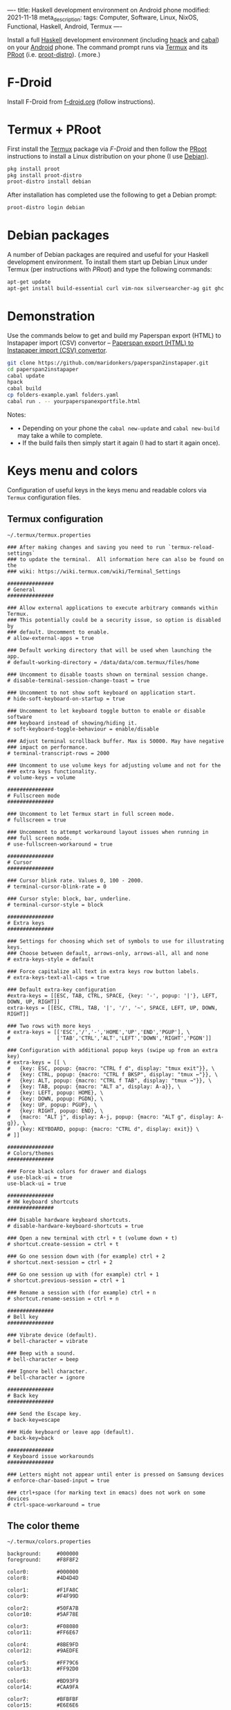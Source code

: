 ----
title: Haskell development environment on Android phone
modified: 2021-11-18
meta_description: 
tags: Computer, Software, Linux, NixOS, Functional, Haskell, Android, Termux
----

#+OPTIONS: ^:nil

Install a full [[https://www.haskell.org/][Haskell]] development environment (including [[https://github.com/sol/hpack][hpack]] and [[https://www.haskell.org/cabal/][cabal]]) on your [[https://www.android.com/][Android]] phone. The command prompt runs via [[https://f-droid.org/en/packages/com.termux/][Termux]] and its [[https://wiki.termux.com/wiki/PRoot][PRoot]] (i.e. [[https://github.com/termux/proot-distro][proot-distro]]).
(.more.)

* F-Droid
Install F-Droid from [[https://www.f-droid.org/][f-droid.org]] (follow instructions).

* Termux + PRoot
First install the [[https://f-droid.org/en/packages/com.termux/][Termux]] package via [[F-Droid][F-Droid]] and then follow the [[https://wiki.termux.com/wiki/PRoot][PRoot]] instructions to install a Linux distribution on your phone (I use [[https://www.debian.org/][Debian]]).

#+BEGIN_SRC sh
  pkg install proot
  pkg install proot-distro
  proot-distro install debian
#+END_SRC

After installation has completed use the following to get a Debian prompt:

#+BEGIN_SRC sh
  proot-distro login debian
#+END_SRC

* Debian packages
A number of Debian packages are required and useful for your Haskell development environment. To install them start up Debian Linux under Termux (per instructions with [[Termux + PRoot][PRoot]]) and type the following commands:

#+BEGIN_SRC sh
  apt-get update
  apt-get install build-essential curl vim-nox silversearcher-ag git ghc cabal-install hpack hlint stylish-haskell pkgconf libghc-zlib-dev libghc-text-icu-dev libpq-dev
#+END_SRC

* Demonstration
Use the commands below to get and build my Paperspan export (HTML) to Instapaper import (CSV) convertor -- [[https://photonsphere.org/posts/2021-10-06-paperspan2instapaper.html][Paperspan export (HTML) to Instapaper import (CSV) convertor]].

#+BEGIN_SRC sh
  git clone https://github.com/maridonkers/paperspan2instapaper.git
  cd paperspan2instapaper
  cabal update
  hpack
  cabal build
  cp folders-example.yaml folders.yaml
  cabal run . -- yourpaperspanexportfile.html
#+END_SRC

Notes:  
- • Depending on your phone the =cabal new-update= and =cabal new-build= may take a while to complete.
- • If the build fails then simply start it again (I had to start it again once).

* Keys menu and colors
Configuration of useful keys in the keys menu and readable colors via =Termux= configuration files.

** Termux configuration

=~/.termux/termux.properties=
#+BEGIN_EXAMPLE
### After making changes and saving you need to run `termux-reload-settings`
### to update the terminal.  All information here can also be found on the
### wiki: https://wiki.termux.com/wiki/Terminal_Settings

###############
# General
###############

### Allow external applications to execute arbitrary commands within Termux.
### This potentially could be a security issue, so option is disabled by
### default. Uncomment to enable.
# allow-external-apps = true

### Default working directory that will be used when launching the app.
# default-working-directory = /data/data/com.termux/files/home

### Uncomment to disable toasts shown on terminal session change.
# disable-terminal-session-change-toast = true

### Uncomment to not show soft keyboard on application start.
# hide-soft-keyboard-on-startup = true

### Uncomment to let keyboard toggle button to enable or disable software
### keyboard instead of showing/hiding it.
# soft-keyboard-toggle-behaviour = enable/disable

### Adjust terminal scrollback buffer. Max is 50000. May have negative
### impact on performance.
# terminal-transcript-rows = 2000

### Uncomment to use volume keys for adjusting volume and not for the
### extra keys functionality.
# volume-keys = volume

###############
# Fullscreen mode
###############

### Uncomment to let Termux start in full screen mode.
# fullscreen = true

### Uncomment to attempt workaround layout issues when running in
### full screen mode.
# use-fullscreen-workaround = true

###############
# Cursor
###############

### Cursor blink rate. Values 0, 100 - 2000.
# terminal-cursor-blink-rate = 0

### Cursor style: block, bar, underline.
# terminal-cursor-style = block

###############
# Extra keys
###############

### Settings for choosing which set of symbols to use for illustrating keys.
### Choose between default, arrows-only, arrows-all, all and none
# extra-keys-style = default

### Force capitalize all text in extra keys row button labels.
# extra-keys-text-all-caps = true

### Default extra-key configuration
#extra-keys = [[ESC, TAB, CTRL, SPACE, {key: '-', popup: '|'}, LEFT, DOWN, UP, RIGHT]]
extra-keys = [[ESC, CTRL, TAB, '|', '/', '~', SPACE, LEFT, UP, DOWN, RIGHT]]

### Two rows with more keys
# extra-keys = [['ESC','/','-','HOME','UP','END','PGUP'], \
#               ['TAB','CTRL','ALT','LEFT','DOWN','RIGHT','PGDN']]

### Configuration with additional popup keys (swipe up from an extra key)
# extra-keys = [[ \
#   {key: ESC, popup: {macro: "CTRL f d", display: "tmux exit"}}, \
#   {key: CTRL, popup: {macro: "CTRL f BKSP", display: "tmux ←"}}, \
#   {key: ALT, popup: {macro: "CTRL f TAB", display: "tmux →"}}, \
#   {key: TAB, popup: {macro: "ALT a", display: A-a}}, \
#   {key: LEFT, popup: HOME}, \
#   {key: DOWN, popup: PGDN}, \
#   {key: UP, popup: PGUP}, \
#   {key: RIGHT, popup: END}, \
#   {macro: "ALT j", display: A-j, popup: {macro: "ALT g", display: A-g}}, \
#   {key: KEYBOARD, popup: {macro: "CTRL d", display: exit}} \
# ]]

###############
# Colors/themes
###############

### Force black colors for drawer and dialogs
# use-black-ui = true
use-black-ui = true

###############
# HW keyboard shortcuts
###############

### Disable hardware keyboard shortcuts.
# disable-hardware-keyboard-shortcuts = true

### Open a new terminal with ctrl + t (volume down + t)
# shortcut.create-session = ctrl + t

### Go one session down with (for example) ctrl + 2
# shortcut.next-session = ctrl + 2

### Go one session up with (for example) ctrl + 1
# shortcut.previous-session = ctrl + 1

### Rename a session with (for example) ctrl + n
# shortcut.rename-session = ctrl + n

###############
# Bell key
###############

### Vibrate device (default).
# bell-character = vibrate

### Beep with a sound.
# bell-character = beep

### Ignore bell character.
# bell-character = ignore

###############
# Back key
###############

### Send the Escape key.
# back-key=escape

### Hide keyboard or leave app (default).
# back-key=back

###############
# Keyboard issue workarounds
###############

### Letters might not appear until enter is pressed on Samsung devices
# enforce-char-based-input = true

### ctrl+space (for marking text in emacs) does not work on some devices
# ctrl-space-workaround = true
#+END_EXAMPLE

** The color theme

=~/.termux/colors.properties=
#+BEGIN_EXAMPLE
background:     #000000
foreground:     #F8F8F2

color0:         #000000
color8:         #4D4D4D

color1:         #F1FA8C
color9:         #F4F99D

color2:         #50FA7B
color10:        #5AF78E

color3:         #F08080
color11:        #FF6E67

color4:         #8BE9FD
color12:        #9AEDFE

color5:         #FF79C6
color13:        #FF92D0

color6:         #BD93F9
color14:        #CAA9FA

color7:         #BFBFBF
color15:        #E6E6E6
#+END_EXAMPLE

* Termux sessions
  If you require additional command prompts then simply swipe in from the left of the Termux window, to get the menu.

[[../images/TermuxSessions.png]]

  Select =NEW SESSION= in the menu.

* OpenSSH and GUI
** sshd
  Modern phones are multi-core powerhouses with loads of memory and I've compiled big projects on my 2013 phone (a Samsung Note 3). The small on screen keyboard is a bit of a nuisance so you can run a SSH-server on your phone and ssh into it from a computer with a regular keyboard. Termux documentation is here: [[https://wiki.termux.com/wiki/Remote_Access][Remote Access]].

** GUI
   You can also set up a graphical environment for your Termux installation, which enables you to run graphical programs from your termux prompt. Instructions here: [[https://wiki.termux.com/wiki/Graphical_Environment][Graphical Environment]].

* Screen dump
[[../images/TermuxLinuxDemo.png]]
